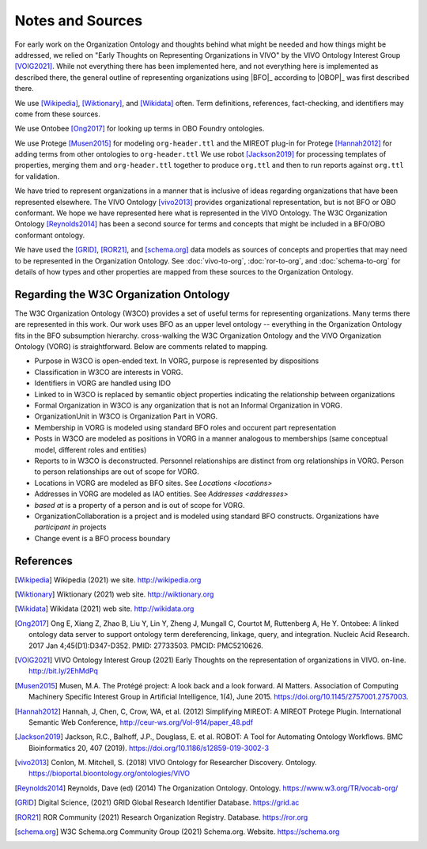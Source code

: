 Notes and Sources
=================

For early work on the Organization Ontology and thoughts behind what might be needed 
and how things might be addressed, we relied on "Early Thoughts on Representing 
Organizations in VIVO" by the VIVO Ontology Interest Group [VOIG2021]_.  While not 
everything there 
has been implemented here, and not everything here is implemented as described there, 
the general outline of representing organizations using |BFO|_ according to |OBOP|_ was
first described there.

We use [Wikipedia]_, [Wiktionary]_, and [Wikidata]_ often.  Term definitions, 
references, fact-checking, and identifiers may come from these sources.

We use Ontobee [Ong2017]_ for looking up terms in OBO Foundry ontologies.

We use Protege [Musen2015]_ for modeling ``org-header.ttl`` and the MIREOT plug-in for 
Protege [Hannah2012]_ for
adding terms from other ontologies to ``org-header.ttl``  We use robot [Jackson2019]_ for
processing templates of properties, merging them and ``org-header.ttl`` together to
produce ``org.ttl`` and then to run reports against ``org.ttl`` for validation.

We have tried to represent organizations in a manner that is inclusive of ideas
regarding organizations that have been represented elsewhere.  The VIVO 
Ontology [vivo2013]_
provides organizational representation, but is not BFO or OBO conformant.  We
hope we have represented here what is represented in the VIVO Ontology.  The W3C
Organization Ontology [Reynolds2014]_ has been a second source for terms and
concepts that might be included in a BFO/OBO conformant ontology.

We have used the [GRID]_, [ROR21]_, and [schema.org]_ data models as sources of 
concepts and properties that may need to be represented in the Organization
Ontology.  See :doc:`vivo-to-org`, :doc:`ror-to-org`, and :doc:`schema-to-org` for 
details of how
types and other properties are mapped from these sources to the Organization Ontology.

Regarding the W3C Organization Ontology
---------------------------------------

The W3C Organization Ontology (W3CO) provides a set of useful terms for representing
organizations.  Many terms there are represented in this work.  Our work
uses BFO as an upper level ontology -- everything in the Organization Ontology
fits in the BFO subsumption hierarchy.  cross-walking the W3C Organization
Ontology and the VIVO Organization Ontology (VORG) is straightforward.  Below are
comments related to mapping.

- Purpose in W3CO is open-ended text.  In VORG, purpose is represented by dispositions
- Classification in W3CO are interests in VORG.
- Identifiers in VORG are handled using IDO
- Linked to in W3CO is replaced by semantic object properties indicating the 
  relationship between
  organizations 
- Formal Organization in W3CO is any organization that is not an Informal Organization
  in VORG.
- OrganizationUnit in W3CO is Organization Part in VORG.
- Membership in VORG is modeled using standard BFO roles and occurent part representation
- Posts in W3CO are modeled as positions in VORG in a manner analogous to memberships
  (same conceptual model, different roles and entities)
- Reports to in W3CO is deconstructed.  Personnel relationships are distinct from org
  relationships in VORG.  Person to person relationships are out of scope for VORG.
- Locations in VORG are modeled as BFO sites.  See `Locations <locations>`
- Addresses in VORG are modeled as IAO entities.  See `Addresses <addresses>`
- *based at* is a property of a person and is out of scope for VORG.
- OrganizationCollaboration is a project and is modeled using standard BFO constructs.
  Organizations have *participant in* projects
- Change event is a BFO process boundary
  
References
----------

.. [Wikipedia] Wikipedia (2021) we site.  http://wikipedia.org

.. [Wiktionary] Wiktionary (2021) web site. http://wiktionary.org

.. [Wikidata] Wikidata (2021) web site. http://wikidata.org

.. [Ong2017] Ong E, Xiang Z, Zhao B, Liu Y, Lin Y, Zheng J, Mungall C, Courtot M, 
   Ruttenberg A, He Y. Ontobee: A linked ontology data server to support ontology term 
   dereferencing, linkage, query, and integration. Nucleic Acid Research. 2017 
   Jan 4;45(D1):D347-D352. PMID: 27733503. PMCID: PMC5210626.

.. [VOIG2021] VIVO Ontology Interest Group (2021) Early Thoughts on the representation
   of organizations in VIVO.  on-line.  http://bit.ly/2EhMdPq
   
.. [Musen2015] Musen, M.A. The Protégé project: A look back and a look forward. AI 
   Matters. 
   Association of Computing Machinery Specific Interest Group in Artificial Intelligence, 
   1(4), June 2015. https://doi.org/10.1145/2757001.2757003.

.. [Hannah2012] Hannah, J, Chen, C, Crow, WA, et al. (2012) Simplifying MIREOT: A 
   MIREOT Protege Plugin. International Semantic Web Conference, 
   http://ceur-ws.org/Vol-914/paper_48.pdf
   
.. [Jackson2019] Jackson, R.C., Balhoff, J.P., Douglass, E. et al. ROBOT: A Tool 
   for Automating Ontology Workflows. BMC Bioinformatics 20, 407 (2019). 
   https://doi.org/10.1186/s12859-019-3002-3

.. [vivo2013] Conlon, M. Mitchell, S. (2018) VIVO Ontology for Researcher Discovery.
   Ontology. 
   https://bioportal.bioontology.org/ontologies/VIVO

.. [Reynolds2014] Reynolds, Dave (ed) (2014) The Organization Ontology.  
   Ontology.  https://www.w3.org/TR/vocab-org/
   
.. [GRID] Digital Science, (2021) GRID Global Research Identifier Database.
   https://grid.ac

.. [ROR21] ROR Community (2021) Research Organization Registry. Database.
   https://ror.org

.. [schema.org] W3C Schema.org Community Group (2021) Schema.org. Website. 
   https://schema.org